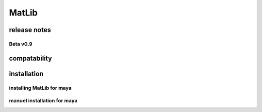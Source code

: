 MatLib
++++

release notes
====

Beta v0.9
----

compatability
====

installation
====

installing MatLib for maya
----

manuel installation for maya
----
